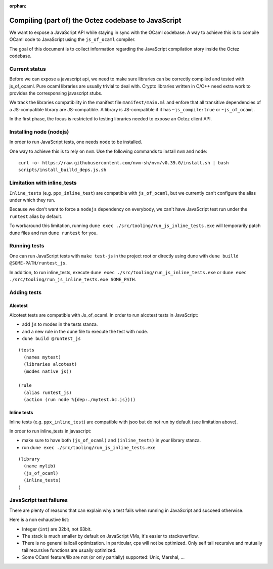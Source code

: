 :orphan:

Compiling (part of) the Octez codebase to JavaScript
====================================================

We want to expose a JavaScript API while staying in sync with the
OCaml codebase. A way to achieve this is to compile OCaml code to
JavaScript using the ``js_of_ocaml`` compiler.

The goal of this document is to collect information regarding the
JavaScript compilation story inside the Octez codebase.

Current status
--------------

Before we can expose a javascript api, we need to make sure libraries
can be correctly compiled and tested with js_of_ocaml.  Pure ocaml
libraries are usually trivial to deal with.  Crypto libraries written
in C/C++ need extra work to provides the corresponsing javascript
stubs.

We track the libraries compatibility in the manifest file
``manifest/main.ml`` and enfore that all transitive dependencies of a
JS-compatible library are JS-compatible.  A library is JS-compatible if it
has ``~js_compile:true`` or ``~js_of_ocaml``.

In the first phase, the focus is restricted to testing libraries
needed to expose an Octez client API.

Installing node (nodejs)
------------------------

In order to run JavaScript tests, one needs ``node`` to be installed.

One way to achieve this is to rely on ``nvm``.  Use the following
commands to install ``nvm`` and ``node``:

::

    curl -o- https://raw.githubusercontent.com/nvm-sh/nvm/v0.39.0/install.sh | bash
    scripts/install_builld_deps.js.sh


Limitation with inline_tests
----------------------------

``Inline_tests`` (e.g. ``ppx_inline_test``) are compatible with
``js_of_ocaml``, but we currently can't configure the alias under which
they run.

Because we don't want to force a ``nodejs`` dependency on everybody, we
can't have JavaScript test run under the ``runtest`` alias by default.

To workaround this limitation, running
``dune exec ./src/tooling/run_js_inline_tests.exe`` will temporarily
patch dune files and run ``dune runtest`` for you.

Running tests
-------------

One can run JavaScript tests with ``make test-js`` in the project root
or directly using dune with ``dune builld @SOME-PATH/runtest_js``.

In addition, to run inline_tests, execute
``dune exec ./src/tooling/run_js_inline_tests.exe`` or
``dune exec ./src/tooling/run_js_inline_tests.exe SOME_PATH``.

Adding tests
------------

Alcotest
~~~~~~~~

Alcotest tests are compatible with Js_of_ocaml.  In order to run
alcotest tests in JavaScript:

- add ``js`` to modes in the tests stanza.
- and a new rule in the dune file to execute the test with node.
- ``dune build @runtest_js``

::

   (tests
     (names mytest)
     (libraries alcotest)
     (modes native js))

   (rule
     (alias runtest_js)
     (action (run node %{dep:./mytest.bc.js})))

Inline tests
~~~~~~~~~~~~

Inline tests (e.g. ``ppx_inline_test``) are compatible with jsoo but do
not run by default (see limitation above).

In order to run inline_tests in javascript:

- make sure to have both ``(js_of_ocaml)`` and ``(inline_tests)`` in your library stanza.
- run ``dune exec ./src/tooling/run_js_inline_tests.exe``

::

    (library
      (name mylib)
      (js_of_ocaml)
      (inline_tests)
    )

JavaScript test failures
------------------------

There are plenty of reasons that can explain why a test fails when
running in JavaScript and succeed otherwise.

Here is a non exhaustive list:

- Integer (``int``) are 32bit, not 63bit.
- The stack is much smaller by default on JavaScript VMs, it's easier to stackoverflow.
- There is no general tailcall optimization. In particular, cps will not be optimized.
  Only self tail recursive and mutually tail recursive functions are usually optimized.
- Some OCaml feature/lib are not (or only partially) supported: Unix, Marshal, ...
